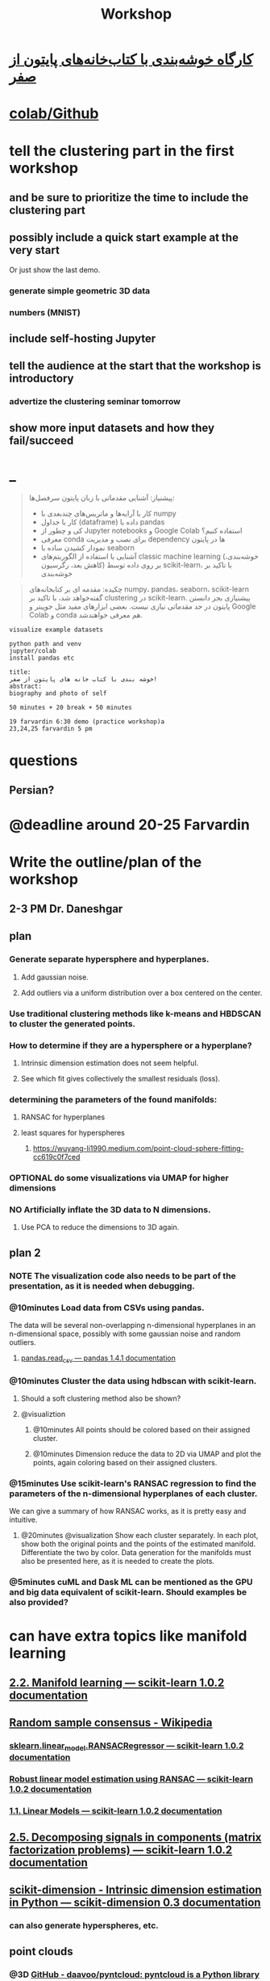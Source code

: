 #+TITLE: Workshop

* [[https://www.aparat.com/v/72YMr][کارگاه خوشه‌بندی با کتاب‌خانه‌های پایتون از صفر]]

* [[https://colab.research.google.com/github/NightMachinary/soal_playground/blob/master/workshops/Clustering%20in%20Python%20from%20Zero/gen.ipynb][colab/Github]]

* tell the clustering part in the first workshop
** and be sure to prioritize the time to include the clustering part

** possibly include a quick start example at the very start
Or just show the last demo.

*** generate simple geometric 3D data

*** numbers (MNIST)

** include self-hosting Jupyter

** tell the audience at the start that the workshop is introductory
*** advertize the clustering seminar tomorrow

** show more input datasets and how they fail/succeed

* _
#+begin_quote

پیشنیاز: آشنایی مقدماتی با زبان پایتون
سرفصل‌ها:
- کار با آرایه‌ها و ماتریس‌های چندبعدی با numpy
- کار با جداول (dataframe) داده با pandas
- کی و چطور از Jupyter notebooks و Google Colab استفاده کنیم؟
- معرفی conda برای نصب و مدیریت dependency ها در پایتون
- نمودار کشیدن ساده با seaborn
- آشنایی با استفاده از الگوریتم‌های classic machine learning (خوشه‌بندی، کاهش بعد، رگرسیون) بر روی داده توسط scikit-learn، با تاکید بر خوشه‌بندی


#+end_quote

#+begin_quote

چکیده: مقدمه ای بر کتابخانه‌های numpy، pandas، seaborn، scikit-learn گفته‌خواهد شد، با تاکید بر clustering در scikit-learn. پیشنیازی بجز دانستن پایتون در حد مقدماتی نیازی نیست. بعضی ابزارهای مفید مثل جوپیتر و Google Colab و conda هم معرفی خواهند‌شد.

#+end_quote

#+begin_example
visualize example datasets

python path and venv
jupyter/colab
install pandas etc

title:
خوشه بندی با کتاب خانه های پایتون از صفر!
abstract:
biography and photo of self

50 minutes + 20 break + 50 minutes

19 farvardin 6:30 demo (practice workshop)a
23,24,25 farvardin 5 pm
#+end_example

* questions
** Persian?

* @deadline around 20-25 Farvardin

* Write the outline/plan of the workshop
** 2-3 PM Dr. Daneshgar

** plan
*** Generate separate hypersphere and hyperplanes.
**** Add gaussian noise.

**** Add outliers via a uniform distribution over a box centered on the center.

*** Use traditional clustering methods like k-means and HBDSCAN to cluster the generated points.

*** How to determine if they are a hypersphere or a hyperplane?
**** Intrinsic dimension estimation does not seem helpful.

**** See which fit gives collectively the smallest residuals (loss).

*** determining the parameters of the found manifolds:
**** RANSAC for hyperplanes

**** least squares for hyperspheres

***** https://wuyang-li1990.medium.com/point-cloud-sphere-fitting-cc619c0f7ced

*** OPTIONAL do some visualizations via UMAP for higher dimensions

*** NO Artificially inflate the 3D data to N dimensions.
**** Use PCA to reduce the dimensions to 3D again.

** plan 2
*** NOTE The visualization code also needs to be part of the presentation, as it is needed when debugging.

*** @10minutes Load data from CSVs using pandas.
The data will be several non-overlapping n-dimensional hyperplanes in an n-dimensional space, possibly with some gaussian noise and random outliers.

**** [[https://pandas.pydata.org/docs/reference/api/pandas.read_csv.html][pandas.read_csv — pandas 1.4.1 documentation]]

*** @10minutes Cluster the data using hdbscan with scikit-learn.
**** Should a soft clustering method also be shown?

**** @visualiztion
***** @10minutes All points should be colored based on their assigned cluster.

***** @10minutes Dimension reduce the data to 2D via UMAP and plot the points, again coloring based on their assigned clusters.

*** @15minutes Use scikit-learn's RANSAC regression to find the parameters of the n-dimensional hyperplanes of each cluster.
We can give a summary of how RANSAC works, as it is pretty easy and intuitive.

**** @20minutes @visualization Show each cluster separately. In each plot, show both the original points and the points of the estimated manifold. Differentiate the two by color. Data generation for the manifolds must also be presented here, as it is needed to create the plots.

*** @5minutes cuML and Dask ML can be mentioned as the GPU and big data equivalent of scikit-learn. Should examples be also provided?

* can have extra topics like manifold learning

** [[https://scikit-learn.org/stable/modules/manifold.html][2.2. Manifold learning — scikit-learn 1.0.2 documentation]]

** [[https://en.wikipedia.org/wiki/Random_sample_consensus#:~:text=Random%20sample%20consensus%20(RANSAC)%20is,the%20values%20of%20the%20estimates.][Random sample consensus - Wikipedia]]

*** [[https://scikit-learn.org/stable/modules/generated/sklearn.linear_model.RANSACRegressor.html][sklearn.linear_model.RANSACRegressor — scikit-learn 1.0.2 documentation]]

*** [[https://scikit-learn.org/stable/auto_examples/linear_model/plot_ransac.html#sphx-glr-auto-examples-linear-model-plot-ransac-py][Robust linear model estimation using RANSAC — scikit-learn 1.0.2 documentation]]

*** [[https://scikit-learn.org/stable/modules/linear_model.html#ransac-random-sample-consensus][1.1. Linear Models — scikit-learn 1.0.2 documentation]]

** [[https://scikit-learn.org/stable/modules/decomposition.html#decompositions][2.5. Decomposing signals in components (matrix factorization problems) — scikit-learn 1.0.2 documentation]]

** [[https://scikit-dimension.readthedocs.io/en/latest/][scikit-dimension - Intrinsic dimension estimation in Python — scikit-dimension 0.3 documentation]]

*** can also generate hyperspheres, etc.

** point clouds
*** @3D [[https://github.com/daavoo/pyntcloud][GitHub - daavoo/pyntcloud: pyntcloud is a Python library for working with 3D point clouds.]]
#+begin_example python
# points here is a nx3 numpy array with n 3d points. Model will be [a, b, c, d] such that ax + by + cz + d = 0

import pcl
cloud = pcl.PointCloud()
cloud.from_array(points)
seg = cloud.make_segmenter_normals(ksearch=50)
seg.set_optimize_coefficients(True)
seg.set_model_type(pcl.SACMODEL_PLANE)
seg.set_normal_distance_weight(0.05)
seg.set_method_type(pcl.SAC_RANSAC)
seg.set_max_iterations(100)
seg.set_distance_threshold(0.005)
inliers, model = seg.segment()
#+end_example

*** @great [[https://wuyang-li1990.medium.com/point-cloud-sphere-fitting-cc619c0f7ced][Point Cloud Sphere Fitting. In many LIDAR applications, after… | by Wuyang Li | Medium]]

*** [[https://scipy-cookbook.readthedocs.io/items/Least_Squares_Circle.html][Least squares circle — SciPy Cookbook documentation]]

